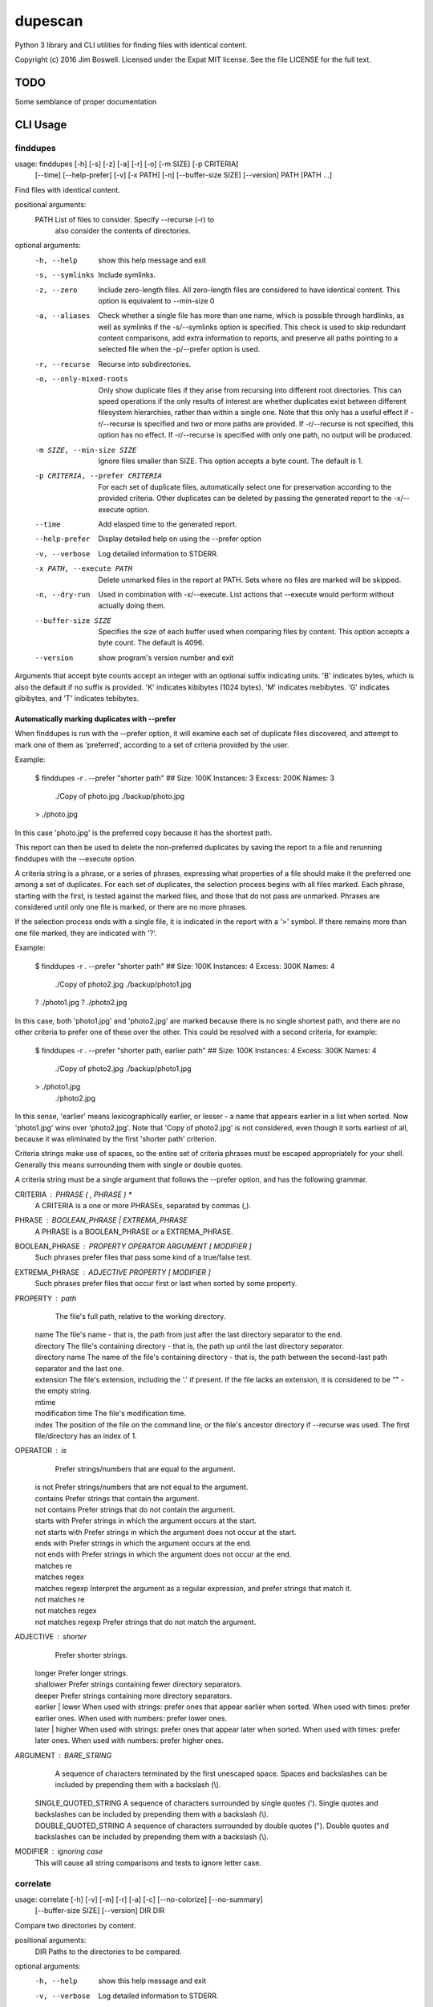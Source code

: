 dupescan
========

Python 3 library and CLI utilities for finding files with identical content.

Copyright (c) 2016 Jim Boswell.  Licensed under the Expat MIT license.  See the
file LICENSE for the full text.

TODO
----

Some semblance of proper documentation

CLI Usage
---------

finddupes
~~~~~~~~~


usage: finddupes [-h] [-s] [-z] [-a] [-r] [-o] [-m SIZE] [-p CRITERIA]
                 [--time] [--help-prefer] [-v] [-x PATH] [-n]
                 [--buffer-size SIZE] [--version]
                 PATH [PATH ...]

Find files with identical content.

positional arguments:
  PATH                  List of files to consider. Specify --recurse (-r) to
                        also consider the contents of directories.

optional arguments:
  -h, --help            show this help message and exit
  -s, --symlinks        Include symlinks.
  -z, --zero            Include zero-length files. All zero-length files are
                        considered to have identical content. This option is
                        equivalent to --min-size 0
  -a, --aliases         Check whether a single file has more than one name,
                        which is possible through hardlinks, as well as
                        symlinks if the -s/--symlinks option is specified.
                        This check is used to skip redundant content
                        comparisons, add extra information to reports, and
                        preserve all paths pointing to a selected file when
                        the -p/--prefer option is used.
  -r, --recurse         Recurse into subdirectories.
  -o, --only-mixed-roots
                        Only show duplicate files if they arise from recursing
                        into different root directories. This can speed
                        operations if the only results of interest are whether
                        duplicates exist between different filesystem
                        hierarchies, rather than within a single one. Note
                        that this only has a useful effect if -r/--recurse is
                        specified and two or more paths are provided. If
                        -r/--recurse is not specified, this option has no
                        effect. If -r/--recurse is specified with only one
                        path, no output will be produced.
  -m SIZE, --min-size SIZE
                        Ignore files smaller than SIZE. This option accepts a
                        byte count. The default is 1.
  -p CRITERIA, --prefer CRITERIA
                        For each set of duplicate files, automatically select
                        one for preservation according to the provided
                        criteria. Other duplicates can be deleted by passing
                        the generated report to the -x/--execute option.
  --time                Add elasped time to the generated report.
  --help-prefer         Display detailed help on using the --prefer option
  -v, --verbose         Log detailed information to STDERR.
  -x PATH, --execute PATH
                        Delete unmarked files in the report at PATH. Sets
                        where no files are marked will be skipped.
  -n, --dry-run         Used in combination with -x/--execute. List actions
                        that --execute would perform without actually doing
                        them.
  --buffer-size SIZE    Specifies the size of each buffer used when comparing
                        files by content. This option accepts a byte count.
                        The default is 4096.
  --version             show program's version number and exit

Arguments that accept byte counts accept an integer with an optional suffix
indicating units. 'B' indicates bytes, which is also the default if no suffix
is provided. 'K' indicates kibibytes (1024 bytes). 'M' indicates mebibytes.
'G' indicates gibibytes, and 'T' indicates tebibytes.

Automatically marking duplicates with --prefer
''''''''''''''''''''''''''''''''''''''''''''''

When finddupes is run with the --prefer option, it will examine each set of
duplicate files discovered, and attempt to mark one of them as 'preferred',
according to a set of criteria provided by the user.

Example:

    $ finddupes -r . --prefer "shorter path"
    ## Size: 100K Instances: 3 Excess: 200K Names: 3
      ./Copy of photo.jpg
      ./backup/photo.jpg
    > ./photo.jpg

In this case 'photo.jpg' is the preferred copy because it has the shortest
path.

This report can then be used to delete the non-preferred duplicates by saving
the report to a file and rerunning finddupes with the --execute option.

A criteria string is a phrase, or a series of phrases, expressing what
properties of a file should make it the preferred one among a set of
duplicates.  For each set of duplicates, the selection process begins with all
files marked.  Each phrase, starting with the first, is tested against the
marked files, and those that do not pass are unmarked.  Phrases are considered
until only one file is marked, or there are no more phrases.

If the selection process ends with a single file, it is indicated in the report
with a '>' symbol. If there remains more than one file marked, they are
indicated with '?'.

Example:

    $ finddupes -r . --prefer "shorter path"
    ## Size: 100K Instances: 4 Excess: 300K Names: 4
      ./Copy of photo2.jpg
      ./backup/photo1.jpg
    ? ./photo1.jpg
    ? ./photo2.jpg

In this case, both 'photo1.jpg' and 'photo2.jpg' are marked because there is no
single shortest path, and there are no other criteria to prefer one of these
over the other. This could be resolved with a second criteria, for example:

    $ finddupes -r . --prefer "shorter path, earlier path"
    ## Size: 100K Instances: 4 Excess: 300K Names: 4
      ./Copy of photo2.jpg
      ./backup/photo1.jpg
    > ./photo1.jpg
      ./photo2.jpg

In this sense, 'earlier' means lexicographically earlier, or lesser - a name
that appears earlier in a list when sorted.  Now 'photo1.jpg' wins over
'photo2.jpg'.  Note that 'Copy of photo2.jpg' is not considered, even though it
sorts earliest of all, because it was eliminated by the first 'shorter path'
criterion.

Criteria strings make use of spaces, so the entire set of criteria phrases must
be escaped appropriately for your shell. Generally this means surrounding them
with single or double quotes.

A criteria string must be a single argument that follows the --prefer option,
and has the following grammar.

CRITERIA : PHRASE ( , PHRASE ) *
  A CRITERIA is a one or more PHRASEs, separated by commas (,).

PHRASE : BOOLEAN_PHRASE | EXTREMA_PHRASE
  A PHRASE is a BOOLEAN_PHRASE or a EXTREMA_PHRASE.

BOOLEAN_PHRASE : PROPERTY OPERATOR ARGUMENT [ MODIFIER ]
  Such phrases prefer files that pass some kind of a true/false test.

EXTREMA_PHRASE : ADJECTIVE PROPERTY [ MODIFIER ]
  Such phrases prefer files that occur first or last when sorted by some
  property.

PROPERTY  : path
            The file's full path, relative to the working directory.

          | name
            The file's name - that is, the path from just after the last
            directory separator to the end.

          | directory
            The file's containing directory - that is, the path up until the
            last directory separator.

          | directory name
            The name of the file's containing directory - that is, the path
            between the second-last path separator and the last one.

          | extension
            The file's extension, including the '.' if present.  If the file
            lacks an extension, it is considered to be "" - the empty string.

          | mtime
          | modification time
            The file's modification time.

          | index
			The position of the file on the command line, or the file's
			ancestor directory if --recurse was used. The first file/directory
			has an index of 1.

OPERATOR  : is
			Prefer strings/numbers that are equal to the argument.

          | is not
			Prefer strings/numbers that are not equal to the argument.

          | contains
            Prefer strings that contain the argument.

          | not contains
            Prefer strings that do not contain the argument.

          | starts with
            Prefer strings in which the argument occurs at the start.

          | not starts with
            Prefer strings in which the argument does not occur at the start.

          | ends with
            Prefer strings in which the argument occurs at the end.

          | not ends with
            Prefer strings in which the argument does not occur at the end.

          | matches re
          | matches regex
          | matches regexp
            Interpret the argument as a regular expression, and prefer strings
            that match it.

          | not matches re
          | not matches regex
          | not matches regexp
            Prefer strings that do not match the argument.

ADJECTIVE : shorter
            Prefer shorter strings.

          | longer
            Prefer longer strings.

          | shallower
            Prefer strings containing fewer directory separators.

          | deeper
            Prefer strings containing more directory separators.

          | earlier
		  | lower
            When used with strings: prefer ones that appear earlier when sorted.
            When used with times: prefer earlier ones.
			When used with numbers: prefer lower ones.

          | later
		  | higher
            When used with strings: prefer ones that appear later when sorted.
            When used with times: prefer later ones.
			When used with numbers: prefer higher ones.

ARGUMENT  : BARE_STRING
            A sequence of characters terminated by the first unescaped space.
            Spaces and backslashes can be included by prepending them with a
            backslash (\\).

          | SINGLE_QUOTED_STRING
            A sequence of characters surrounded by single quotes ('). Single
            quotes and backslashes can be included by prepending them with a
            backslash (\\).

          | DOUBLE_QUOTED_STRING
            A sequence of characters surrounded by double quotes ("). Double
            quotes and backslashes can be included by prepending them with a
            backslash (\\).

MODIFIER  : ignoring case
  This will cause all string comparisons and tests to ignore letter case.


correlate
~~~~~~~~~

usage: correlate [-h] [-v] [-m] [-r] [-a] [-c] [--no-colorize] [--no-summary]
                 [--buffer-size SIZE] [--version]
                 DIR DIR

Compare two directories by content.

positional arguments:
  DIR                 Paths to the directories to be compared.

optional arguments:
  -h, --help          show this help message and exit
  -v, --verbose       Log detailed information to STDERR.
  -m, --matches       List files that appear in both directories.
  -r, --removes       List files that appear only as a descendant of the first
                      directory.
  -a, --adds          List files that appear only as a descendant of the
                      second directory.
  -c, --colorize      Colorize output.
  --no-colorize       Force colorizing off. If neither --colorize or --no-
                      colorize is specified, it will be enabled if a
                      compatible terminal is detected.
  --no-summary        Suppress the summary.
  --buffer-size SIZE  Specifies the size of each buffer used when comparing
                      files by content. This option accepts a byte count. The
                      default is 4096.
  --version           show program's version number and exit

If none of -m/--matches, -r/--removes, -a/--adds is specified, all are
reported.
